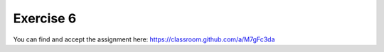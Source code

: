 
Exercise 6
==========

You can find and accept the assignment here: https://classroom.github.com/a/M7gFc3da
